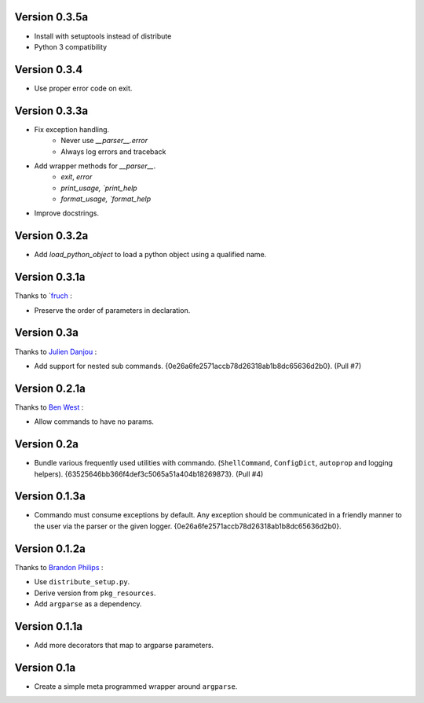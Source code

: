 Version 0.3.5a
--------------

- Install with setuptools instead of distribute
- Python 3 compatibility

Version 0.3.4
--------------
- Use proper error code on exit.

Version 0.3.3a
--------------

- Fix exception handling.
    - Never use `__parser__.error`
    - Always log errors and traceback
- Add wrapper methods for `__parser__`.
    - `exit`, `error`
    - `print_usage, `print_help`
    - `format_usage, `format_help`
- Improve docstrings.

Version 0.3.2a
--------------

- Add `load_python_object` to load a python object using a qualified name.

Version 0.3.1a
--------------

Thanks to `fruch_ :

- Preserve the order of parameters in declaration.

Version 0.3a
--------------

Thanks to `Julien Danjou`_ :

-   Add support for nested sub commands.
    {0e26a6fe2571accb78d26318ab1b8dc65636d2b0}. (Pull #7)

Version 0.2.1a
--------------

Thanks to `Ben West`_ :

-   Allow commands to have no params.

Version 0.2a
--------------

-   Bundle various frequently used utilities with commando.
    (``ShellCommand``, ``ConfigDict``, ``autoprop`` and logging helpers).
    {63525646bb366f4def3c5065a51a404b18269873}. (Pull #4)


Version 0.1.3a
--------------

-   Commando must consume exceptions by default. Any exception should be
    communicated in a friendly manner to the user via the parser or the
    given logger. {0e26a6fe2571accb78d26318ab1b8dc65636d2b0}.

Version 0.1.2a
---------------

Thanks to `Brandon Philips`_ :

-   Use ``distribute_setup.py``.
-   Derive version from ``pkg_resources``.
-   Add ``argparse`` as a dependency.

Version 0.1.1a
---------------

-   Add more decorators that map to argparse parameters.

Version 0.1a
------------

-   Create a simple meta programmed wrapper around ``argparse``.

.. _Lakshmi Vyas: https://github.com/lakshmivyas
.. _Brandon Philips: https://github.com/philips
.. _Ben West: https://github.com/bewest
.. _Julien Danjou: https://github.com/jd
.. _fruch:  https://github.com/fruch
